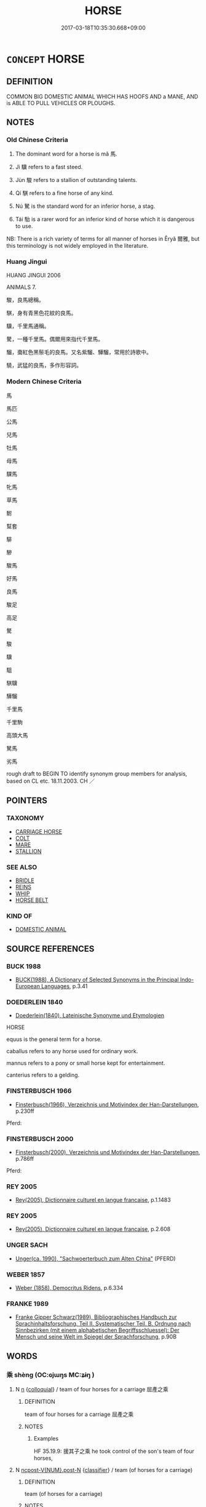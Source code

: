 # -*- mode: mandoku-tls-view -*-
#+TITLE: HORSE
#+DATE: 2017-03-18T10:35:30.668+09:00        
#+STARTUP: content
* =CONCEPT= HORSE
:PROPERTIES:
:CUSTOM_ID: uuid-d3a9c31d-0807-49c8-961a-48170d11a3e1
:SYNONYM+:  EQUINE
:SYNONYM+:  MOUNT
:SYNONYM+:  CHARGER
:SYNONYM+:  COB
:SYNONYM+:  NAG
:SYNONYM+:  PONY
:SYNONYM+:  FOAL
:SYNONYM+:  YEARLING
:SYNONYM+:  COLT
:SYNONYM+:  STALLION
:SYNONYM+:  GELDING
:SYNONYM+:  MARE
:SYNONYM+:  FILLY
:SYNONYM+:  BRONCO
:SYNONYM+:  DATED STEPPER
:SYNONYM+:  ARCHAIC STEED
:TR_ZH: 馬
:TR_OCH: 馬
:END:
** DEFINITION

COMMON BIG DOMESTIC ANIMAL WHICH HAS HOOFS AND a MANE, AND is ABLE TO PULL VEHICLES OR PLOUGHS.

** NOTES

*** Old Chinese Criteria
1. The dominant word for a horse is mǎ 馬.

2. Jì 驥 refers to a fast steed.

3. Jùn 駿 refers to a stallion of outstanding talents.

4. Qí 騏 refers to a fine horse of any kind.

5. Nú 駑 is the standard word for an inferior horse, a stag.

6. Tái 駘 is a rarer word for an inferior kind of horse which it is dangerous to use.

NB: There is a rich variety of terms for all manner of horses in Ěryǎ 爾雅, but this terminology is not widely employed in the literature.

*** Huang Jingui
HUANG JINGUI 2006

ANIMALS 7.

駿，良馬總稱。

騏，身有青黑色花紋的良馬。

驥，千里馬通稱。

驁，一種千里馬。偶爾用來指代千里馬。

騮，棗紅色黑鬃毛的良馬。又名紫騮、驊騮，常用於詩歌中。

驍，武猛的良馬，多作形容詞。

*** Modern Chinese Criteria
馬

馬匹

公馬

兒馬

牡馬

母馬

騍馬

牝馬

草馬

駙

幫套

騑

驂

駿馬

好馬

良馬

駿足

高足

驁

駿

驥

駔

騏驥

驊騮

千里馬

千里駒

高頭大馬

駑馬

劣馬

rough draft to BEGIN TO identify synonym group members for analysis, based on CL etc. 18.11.2003. CH ／

** POINTERS
*** TAXONOMY
 - [[tls:concept:CARRIAGE HORSE][CARRIAGE HORSE]]
 - [[tls:concept:COLT][COLT]]
 - [[tls:concept:MARE][MARE]]
 - [[tls:concept:STALLION][STALLION]]

*** SEE ALSO
 - [[tls:concept:BRIDLE][BRIDLE]]
 - [[tls:concept:REINS][REINS]]
 - [[tls:concept:WHIP][WHIP]]
 - [[tls:concept:HORSE BELT][HORSE BELT]]

*** KIND OF
 - [[tls:concept:DOMESTIC ANIMAL][DOMESTIC ANIMAL]]

** SOURCE REFERENCES
*** BUCK 1988
 - [[cite:BUCK-1988][BUCK(1988), A Dictionary of Selected Synonyms in the Principal Indo-European Languages]], p.3.41

*** DOEDERLEIN 1840
 - [[cite:DOEDERLEIN-1840][Doederlein(1840), Lateinische Synonyme und Etymologien]]

HORSE

equus is the general term for a horse.

caballus refers to any horse used for ordinary work.

mannus refers to a pony or small horse kept for entertainment.

canterius refers to a gelding.

*** FINSTERBUSCH 1966
 - [[cite:FINSTERBUSCH-1966][Finsterbusch(1966), Verzeichnis und Motivindex der Han-Darstellungen]], p.230ff


Pferd:

*** FINSTERBUSCH 2000
 - [[cite:FINSTERBUSCH-2000][Finsterbusch(2000), Verzeichnis und Motivindex der Han-Darstellungen]], p.786ff


Pferd:

*** REY 2005
 - [[cite:REY-2005][Rey(2005), Dictionnaire culturel en langue francaise]], p.1.1483

*** REY 2005
 - [[cite:REY-2005][Rey(2005), Dictionnaire culturel en langue francaise]], p.2.608

*** UNGER SACH
 - [[cite:UNGER-SACH][Unger(ca. 1990), "Sachwoerterbuch zum Alten China"]] (PFERD)
*** WEBER 1857
 - [[cite:WEBER-1857][Weber (1858), Democritus Ridens]], p.6.334

*** FRANKE 1989
 - [[cite:FRANKE-1989][Franke Gipper Schwarz(1989), Bibliographisches Handbuch zur Sprachinhaltsforschung. Teil II. Systematischer Teil. B. Ordnung nach Sinnbezirken (mit einem alphabetischen Begriffsschluessel): Der Mensch und seine Welt im Spiegel der Sprachforschung]], p.90B

** WORDS
   :PROPERTIES:
   :VISIBILITY: children
   :END:
*** 乘 shèng (OC:ɢjɯŋs MC:ʑɨŋ )
:PROPERTIES:
:CUSTOM_ID: uuid-a2d152b3-f84a-4fd7-9d56-167f7d87917d
:Char+: 乘(4,9/10) 
:GY_IDS+: uuid-835d2597-d593-4a3e-b069-02d631c1dc4e
:PY+: shèng     
:OC+: ɢjɯŋs     
:MC+: ʑɨŋ     
:END: 
**** N [[tls:syn-func::#uuid-8717712d-14a4-4ae2-be7a-6e18e61d929b][n]] {[[tls:sem-feat::#uuid-2d131ece-0e8e-4fd3-8839-9395b7aa4b14][colloquial]]} / team of four horses for a carriage 屈產之乘
:PROPERTIES:
:CUSTOM_ID: uuid-731dc484-cd23-4690-8522-b8c68ecaef8b
:WARRING-STATES-CURRENCY: 3
:END:
****** DEFINITION

team of four horses for a carriage 屈產之乘

****** NOTES

******* Examples
HF 35.19.9: 援其子之乘 he took control of the son's team of four horses,

**** N [[tls:syn-func::#uuid-1045a7a4-cbbc-445a-a976-14a787864971][ncpost-V{NUM}.post-N]] {[[tls:sem-feat::#uuid-14056dfd-9bb3-49e4-93d1-93de5283e702][classifier]]} / team (of horses for a carriage)
:PROPERTIES:
:CUSTOM_ID: uuid-b34ed875-b01b-45f2-87b1-b2fe708fd37c
:WARRING-STATES-CURRENCY: 3
:END:
****** DEFINITION

team (of horses for a carriage)

****** NOTES

**** N [[tls:syn-func::#uuid-e5119755-1b4e-4f16-99af-20221cf675fb][n-N]] {[[tls:sem-feat::#uuid-14056dfd-9bb3-49e4-93d1-93de5283e702][classifier]]} / team of four (horses)
:PROPERTIES:
:CUSTOM_ID: uuid-03926e16-9ba6-4a1a-aa0b-81556159c0f7
:END:
****** DEFINITION

team of four (horses)

****** NOTES

*** 啓 
:PROPERTIES:
:CUSTOM_ID: uuid-07f291ba-a1a2-4ec9-894d-71fc527f46c2
:Char+: 啓(30,8/11) 
:END: 
**** N [[tls:syn-func::#uuid-8717712d-14a4-4ae2-be7a-6e18e61d929b][n]] / horse with white forefoot
:PROPERTIES:
:CUSTOM_ID: uuid-1fa527d2-adcb-4de2-a39b-a30c62e634ef
:END:
****** DEFINITION

horse with white forefoot

****** NOTES

******* Nuance
K: ZUO

*** 遽 jù (OC:ɡlas MC:gi̯ɤ )
:PROPERTIES:
:CUSTOM_ID: uuid-ffea5381-f5f9-41fa-8a12-1ea76f92fd15
:Char+: 遽(162,13/17) 
:GY_IDS+: uuid-e4bdaa23-43f3-46a4-9285-71e74e6d6f37
:PY+: jù     
:OC+: ɡlas     
:MC+: gi̯ɤ     
:END: 
**** N [[tls:syn-func::#uuid-8717712d-14a4-4ae2-be7a-6e18e61d929b][n]] / ZUO, HF: post horse
:PROPERTIES:
:CUSTOM_ID: uuid-6799f090-2445-4dd8-8e52-f3a5a90bb56b
:WARRING-STATES-CURRENCY: 2
:END:
****** DEFINITION

ZUO, HF: post horse

****** NOTES

*** 馬 mǎ (OC:mraaʔ MC:mɣɛ )
:PROPERTIES:
:CUSTOM_ID: uuid-a2c3ba35-4fad-4d32-883d-6e99dd9306a9
:Char+: 馬(187,0/10) 
:GY_IDS+: uuid-a141479b-79db-4030-a7ce-84f16883762b
:PY+: mǎ     
:OC+: mraaʔ     
:MC+: mɣɛ     
:END: 
**** N [[tls:syn-func::#uuid-8717712d-14a4-4ae2-be7a-6e18e61d929b][n]] / horse (said to resemble a deer, which goes to show that the horse was more like a pony)
:PROPERTIES:
:CUSTOM_ID: uuid-50747786-2863-4509-a2ae-ad9caf9989ff
:WARRING-STATES-CURRENCY: 5
:END:
****** DEFINITION

horse (said to resemble a deer, which goes to show that the horse was more like a pony)

****** NOTES

******* Examples
HF 32.18.10: (dogs and) horses (are what people are familiar with); HF 20.23.20: 馬者軍之大用 Horses are what the military use on a large scale.

SHI 297.2

 駉駉牡馬， 2. Sturdy are the stallions,[CA]

**** N [[tls:syn-func::#uuid-516d3836-3a0b-4fbc-b996-071cc48ba53d][nadN]] / horse- 馬屎; for horses 馬食
:PROPERTIES:
:CUSTOM_ID: uuid-3ac09d64-819d-423a-8bcb-80fbfe39d104
:END:
****** DEFINITION

horse- 馬屎; for horses 馬食

****** NOTES

**** N [[tls:syn-func::#uuid-91666c59-4a69-460f-8cd3-9ddbff370ae5][nadV]] {[[tls:sem-feat::#uuid-c65b2c3d-9d08-4c44-b958-ba9cd849f304][reference=object]]} / like a horse
:PROPERTIES:
:CUSTOM_ID: uuid-2c7f9a72-a5c2-496c-96ef-5bc242c6f9ef
:END:
****** DEFINITION

like a horse

****** NOTES

*** 馵 zhù (OC:tjoɡs MC:tɕi̯o )
:PROPERTIES:
:CUSTOM_ID: uuid-929fac51-3a2b-4087-a268-0911cfdb211f
:Char+: 馵(187,3/13) 
:GY_IDS+: uuid-dc904109-84cb-4734-9840-60732d6a27d8
:PY+: zhù     
:OC+: tjoɡs     
:MC+: tɕi̯o     
:END: 
**** N [[tls:syn-func::#uuid-8717712d-14a4-4ae2-be7a-6e18e61d929b][n]] / horse with white left hind leg
:PROPERTIES:
:CUSTOM_ID: uuid-9845d435-15ff-4f41-8e75-f9bc3f4a3039
:WARRING-STATES-CURRENCY: 1
:END:
****** DEFINITION

horse with white left hind leg

****** NOTES

******* Examples
SHI 128.1 駕我騏馵。 yoked are our blackmottled grey horses and our horses with white left foot; [CA]

*** 駃 jué (OC:kʷeed MC:ket )
:PROPERTIES:
:CUSTOM_ID: uuid-e3544c49-a88a-4e6f-a79f-2f175a8c6c32
:Char+: 駃(187,4/14) 
:GY_IDS+: uuid-310b32b0-83af-4bfc-87cf-2c765a588656
:PY+: jué     
:OC+: kʷeed     
:MC+: ket     
:END: 
**** N [[tls:syn-func::#uuid-8717712d-14a4-4ae2-be7a-6e18e61d929b][n]] / horse ??????
:PROPERTIES:
:CUSTOM_ID: uuid-ca9e8eb7-f179-416f-9b1c-ecc6e7f2adf6
:END:
****** DEFINITION

horse ??????

****** NOTES

*** 駓 pī (OC:phrɯ MC:phi )
:PROPERTIES:
:CUSTOM_ID: uuid-7892dbec-9f60-410a-ba73-88cc87a8f333
:Char+: 駓(187,5/15) 
:GY_IDS+: uuid-8a11b7c9-6709-491f-9d34-c8d8bdc2ed20
:PY+: pī     
:OC+: phrɯ     
:MC+: phi     
:END: 
**** N [[tls:syn-func::#uuid-8717712d-14a4-4ae2-be7a-6e18e61d929b][n]] / yellow and white horse
:PROPERTIES:
:CUSTOM_ID: uuid-7c875c56-5945-45b8-ba20-be84bcd45600
:END:
****** DEFINITION

yellow and white horse

****** NOTES

******* Examples
SHI 297.2 有騅有駓， there are grey-and-white ones, [CA]

*** 駔 zǎng (OC:skaaŋʔ MC:tsɑŋ )
:PROPERTIES:
:CUSTOM_ID: uuid-040bd9e4-3dd4-4e01-b5b4-a9e89100be92
:Char+: 駔(187,5/15) 
:GY_IDS+: uuid-5677f6e2-951b-4df3-8762-73663253d277
:PY+: zǎng     
:OC+: skaaŋʔ     
:MC+: tsɑŋ     
:END: 
**** N [[tls:syn-func::#uuid-8717712d-14a4-4ae2-be7a-6e18e61d929b][n]] / strong and powerful horse
:PROPERTIES:
:CUSTOM_ID: uuid-60bb0530-22d4-46ca-8a22-a82c63729ef6
:END:
****** DEFINITION

strong and powerful horse

****** NOTES

******* Nuance
K: HAN-times

*** 駙 fù (OC:bos MC:bi̯o )
:PROPERTIES:
:CUSTOM_ID: uuid-2ff4d206-f429-4496-90bd-4952bea9b3b6
:Char+: 駙(187,5/15) 
:GY_IDS+: uuid-16354168-fe9c-4782-bcc9-8d206b638392
:PY+: fù     
:OC+: bos     
:MC+: bi̯o     
:END: 
**** N [[tls:syn-func::#uuid-8717712d-14a4-4ae2-be7a-6e18e61d929b][n]] / extra horse
:PROPERTIES:
:CUSTOM_ID: uuid-5c03071a-e35f-431d-adc1-ba1b0afb8925
:END:
****** DEFINITION

extra horse

****** NOTES

*** 駜 bì (OC:biɡ MC:bit )
:PROPERTIES:
:CUSTOM_ID: uuid-bc5be461-5711-4bf5-8cea-f6e1f8b99087
:Char+: 駜(187,5/15) 
:GY_IDS+: uuid-6ef85d18-6f84-4dbd-a15b-14288b266413
:PY+: bì     
:OC+: biɡ     
:MC+: bit     
:END: 
**** N [[tls:syn-func::#uuid-8717712d-14a4-4ae2-be7a-6e18e61d929b][n]] / fat and robust horse  ???
:PROPERTIES:
:CUSTOM_ID: uuid-17c9a2ea-1b57-40d6-b624-748d97c8c22d
:END:
****** DEFINITION

fat and robust horse  ???

****** NOTES

******* Examples
SHI 298.1 

 有駜有駜， 1. Well-fed, well-fed, 

 駜彼乘黃。 well-fed are the teams of bays; [CA]

*** 駑 nú (OC:naa MC:nuo̝ )
:PROPERTIES:
:CUSTOM_ID: uuid-5c51b436-413e-4519-8c65-d0bb61c1a4dc
:Char+: 駑(187,5/15) 
:GY_IDS+: uuid-db319999-3805-4b90-a496-3b81e712e8fd
:PY+: nú     
:OC+: naa     
:MC+: nuo̝     
:END: 
**** N [[tls:syn-func::#uuid-8717712d-14a4-4ae2-be7a-6e18e61d929b][n]] / inferior horse
:PROPERTIES:
:CUSTOM_ID: uuid-b74bcf15-0e2d-4e28-8473-0569f7a57c1c
:END:
****** DEFINITION

inferior horse

****** NOTES

******* Examples
CC QIJIAN 07:02; SBBY 430; Huang 223; Fu 201; tr. Hawkes 256;

 駑駿雜而不分兮， Old hacks and thoroghbreds are mixed indiscriminating,

CC QIJIAN 07:03; SBBY 431; Huang 223; Fu 201; tr. Hawkes 256;

 卻騏驥而不乘兮， Qi2 Ji4 they reject and will no longer ride him;

 策駑駘而取路。 20 Instead, they whip a broken hack when they would take the road.[CA]

**** N [[tls:syn-func::#uuid-516d3836-3a0b-4fbc-b996-071cc48ba53d][nadN]] / of inferior equine quality
:PROPERTIES:
:CUSTOM_ID: uuid-c4540735-5e35-450c-84a2-745137a5684b
:END:
****** DEFINITION

of inferior equine quality

****** NOTES

*** 駘 tái (OC:lɯɯ MC:dəi )
:PROPERTIES:
:CUSTOM_ID: uuid-ce551437-6965-444e-bb10-c5198656d0ac
:Char+: 駘(187,5/15) 
:GY_IDS+: uuid-c9334133-5574-43fa-b622-f74e3f1b4306
:PY+: tái     
:OC+: lɯɯ     
:MC+: dəi     
:END: 
**** N [[tls:syn-func::#uuid-8717712d-14a4-4ae2-be7a-6e18e61d929b][n]] / useless horse, hag
:PROPERTIES:
:CUSTOM_ID: uuid-9aca5bd3-3161-41d6-9c39-20c95dbec87d
:END:
****** DEFINITION

useless horse, hag

****** NOTES

*** 駰 yīn (OC:qin MC:ʔin )
:PROPERTIES:
:CUSTOM_ID: uuid-b64abe83-396d-43b6-8de9-c4adeed28ad5
:Char+: 駰(187,6/16) 
:GY_IDS+: uuid-3d2213c4-125b-40fd-a66b-9188bea17fc8
:PY+: yīn     
:OC+: qin     
:MC+: ʔin     
:END: 
**** N [[tls:syn-func::#uuid-8717712d-14a4-4ae2-be7a-6e18e61d929b][n]] / horse of mixed grey and white colour; piebald horse
:PROPERTIES:
:CUSTOM_ID: uuid-e210b0b1-d2cd-4a25-8051-4bdcd5f0b441
:END:
****** DEFINITION

horse of mixed grey and white colour; piebald horse

****** NOTES

******* Examples
SHI 297.4 

 駉駉牡馬， 4. Sturdy are the stallions, 

 在坰之野， in the distant open grounds;

 薄言駉者， among those sturdy ones,

 有駰有騢， there are dark-and-white ones, there are red-and-white ones, [CA]

*** 駣 táo (OC:ɡ-laaw MC:dɑu )
:PROPERTIES:
:CUSTOM_ID: uuid-272bfe6c-5566-42b4-88ad-1c8506ad36a9
:Char+: 駣(187,6/16) 
:GY_IDS+: uuid-86899f03-3ddb-4f13-8cda-9b07a7cc3e09
:PY+: táo     
:OC+: ɡ-laaw     
:MC+: dɑu     
:END: 
**** N [[tls:syn-func::#uuid-8717712d-14a4-4ae2-be7a-6e18e61d929b][n]] / four year old horse
:PROPERTIES:
:CUSTOM_ID: uuid-5f7dd5da-e4a2-4079-ba85-6abdf8a8c0ed
:END:
****** DEFINITION

four year old horse

****** NOTES

******* Nuance
K: ZHOULI

*** 駱 luò (OC:ɡ-raaɡ MC:lɑk )
:PROPERTIES:
:CUSTOM_ID: uuid-17f73fea-67cd-485e-8944-fff1ec08ad3e
:Char+: 駱(187,6/16) 
:GY_IDS+: uuid-c217f2df-322c-450f-aa92-fe49d57ee0d5
:PY+: luò     
:OC+: ɡ-raaɡ     
:MC+: lɑk     
:END: 
**** N [[tls:syn-func::#uuid-8717712d-14a4-4ae2-be7a-6e18e61d929b][n]] / white horse with black mane
:PROPERTIES:
:CUSTOM_ID: uuid-8c7831d9-c0e5-4651-9db9-342e986f8327
:END:
****** DEFINITION

white horse with black mane

****** NOTES

******* Examples
SHI 162.2 嘽嘽駱馬， exhausted are the black-maned white horses; [CA]

*** 駻 hàn (OC:ɡaans MC:ɦɑn )
:PROPERTIES:
:CUSTOM_ID: uuid-4d6bd72e-b820-4c99-b027-f14517a13b38
:Char+: 駻(187,7/17) 
:GY_IDS+: uuid-f4e4352f-1990-4ee9-8a47-11263fab4cf6
:PY+: hàn     
:OC+: ɡaans     
:MC+: ɦɑn     
:END: 
**** N [[tls:syn-func::#uuid-8717712d-14a4-4ae2-be7a-6e18e61d929b][n]] / panicking horse
:PROPERTIES:
:CUSTOM_ID: uuid-712be64e-bd1e-41d6-b133-d864d55cf819
:WARRING-STATES-CURRENCY: 3
:END:
****** DEFINITION

panicking horse

****** NOTES

*** 駽 xuān (OC:qhʷleen MC:hen )
:PROPERTIES:
:CUSTOM_ID: uuid-d637cf19-3583-4185-9076-21027d1cc18f
:Char+: 駽(187,7/17) 
:GY_IDS+: uuid-8bd23c81-2ff1-41fa-bdb0-ac90ba06f45a
:PY+: xuān     
:OC+: qhʷleen     
:MC+: hen     
:END: 
**** N [[tls:syn-func::#uuid-8717712d-14a4-4ae2-be7a-6e18e61d929b][n]] / grey horse
:PROPERTIES:
:CUSTOM_ID: uuid-f27b51ed-0131-474b-8f69-e80b4e68e5cf
:WARRING-STATES-CURRENCY: 1
:END:
****** DEFINITION

grey horse

****** NOTES

******* Examples
SHI 298.3 

 有駜有駜， 3. Well-fed, well-fed, 

 駜彼乘駽。 well-fed are the teams of iron greys; [CA]

*** 騂 xīng (OC:seŋ MC:siɛŋ )
:PROPERTIES:
:CUSTOM_ID: uuid-bc4e841b-357d-4802-9bf3-61cec2de4144
:Char+: 騂(187,7/17) 
:GY_IDS+: uuid-4976e95c-e2e7-4644-ab8e-04120ac53c4b
:PY+: xīng     
:OC+: seŋ     
:MC+: siɛŋ     
:END: 
**** N [[tls:syn-func::#uuid-8717712d-14a4-4ae2-be7a-6e18e61d929b][n]] / red horse
:PROPERTIES:
:CUSTOM_ID: uuid-cbaafbe7-4df1-40b3-a305-e84e269194db
:END:
****** DEFINITION

red horse

****** NOTES

*** 駿 jùn (OC:skluns MC:tsʷin )
:PROPERTIES:
:CUSTOM_ID: uuid-3209adc8-56f4-4ee1-8789-6bc405233ceb
:Char+: 駿(187,7/17) 
:GY_IDS+: uuid-425d6cdc-7a7e-4ebc-a422-8ce38f2f57a9
:PY+: jùn     
:OC+: skluns     
:MC+: tsʷin     
:END: 
**** N [[tls:syn-func::#uuid-8717712d-14a4-4ae2-be7a-6e18e61d929b][n]] / fine horse
:PROPERTIES:
:CUSTOM_ID: uuid-a771fce9-283c-4c50-a88d-a7fcf9818479
:WARRING-STATES-CURRENCY: 2
:END:
****** DEFINITION

fine horse

****** NOTES

******* Examples
CC QIJIAN 07:02; SBBY 430; Huang 223; Fu 201; tr. Hawkes 256;

 駑駿雜而不分兮， Old hacks and thoroghbreds are mixed indiscriminating,[CA]

*** 騏 qí (OC:ɡɯ MC:gɨ )
:PROPERTIES:
:CUSTOM_ID: uuid-8e238c83-79bd-4bcd-a5ca-c40f0f50b15f
:Char+: 騏(187,8/18) 
:GY_IDS+: uuid-6b0e70c4-b74d-43ff-bf3c-b921376990e9
:PY+: qí     
:OC+: ɡɯ     
:MC+: gɨ     
:END: 
**** N [[tls:syn-func::#uuid-8717712d-14a4-4ae2-be7a-6e18e61d929b][n]] / black-mottled grey horse
:PROPERTIES:
:CUSTOM_ID: uuid-2f1f3bce-99f9-4548-a0f7-37fdca1cd2f4
:WARRING-STATES-CURRENCY: 4
:END:
****** DEFINITION

black-mottled grey horse

****** NOTES

******* Examples
SHI 128.2 

 騏囗是中， the black-mottled greys and the black-maned bays are in the centre (in the yoke), 

 騧驪是驂。 the black-nosed yellows and the blacks go as outside horses; [CA] 

CC, jiutan, yuansi, sbby 501 乘騏騁驥舒吾情兮， I will race my stallions a while, to ease my sorrowfull feelings. [CA]

*** 騋 lái (OC:rɯɯ MC:ləi )
:PROPERTIES:
:CUSTOM_ID: uuid-56b16b28-c24f-43cf-92be-3cb3ef62747a
:Char+: 騋(187,8/18) 
:GY_IDS+: uuid-528677b4-7268-4fe7-b549-079cf424ce65
:PY+: lái     
:OC+: rɯɯ     
:MC+: ləi     
:END: 
**** N [[tls:syn-func::#uuid-8717712d-14a4-4ae2-be7a-6e18e61d929b][n]] / horse of seven chǐ stature
:PROPERTIES:
:CUSTOM_ID: uuid-d98d4b29-6685-4a2b-97b1-d5aa8fe1d6be
:END:
****** DEFINITION

horse of seven chǐ stature

****** NOTES

******* Examples
SHI 050.3 騋牝三千。 (therefore) the tall horses and mares were three thousand [CA]

*** 騅 zhuī (OC:kljul MC:tɕi )
:PROPERTIES:
:CUSTOM_ID: uuid-dacbed79-cf2c-4fbc-87a6-c9661649a6a8
:Char+: 騅(187,8/18) 
:GY_IDS+: uuid-23faf82a-6821-4487-b1ad-cdd04816aed9
:PY+: zhuī     
:OC+: kljul     
:MC+: tɕi     
:END: 
**** N [[tls:syn-func::#uuid-8717712d-14a4-4ae2-be7a-6e18e61d929b][n]] / piebald horse; horse of mixed grey and white colour
:PROPERTIES:
:CUSTOM_ID: uuid-2d8b93f8-0e70-40dd-90d4-4f33700c1f49
:END:
****** DEFINITION

piebald horse; horse of mixed grey and white colour

****** NOTES

******* Examples
SHI 297.2

 駉駉牡馬， 2. Sturdy are the stallions, 

 在坰之野。 in the distant open grounds;

 薄言駉者， among those sturdy ones,

 有騅有駓， there are grey-and-white ones,

 有騂有騏， there are brown-and-white ones,

 以車伾伾。 there are red ones,

 思無期， there are black-mottled grey ones; [CA]

*** 騧 guā (OC:krool MC:kɣɛ )
:PROPERTIES:
:CUSTOM_ID: uuid-f009f475-deeb-4fd5-b0ba-d0fa0e13f40b
:Char+: 騧(187,9/19) 
:GY_IDS+: uuid-061a28e4-3bf8-456b-be1d-0993e2b496e5
:PY+: guā     
:OC+: krool     
:MC+: kɣɛ     
:END: 
**** N [[tls:syn-func::#uuid-8717712d-14a4-4ae2-be7a-6e18e61d929b][n]] / yellow horse with black mouth
:PROPERTIES:
:CUSTOM_ID: uuid-64d4cd2e-ff6c-4234-a093-0c1e3b735a2f
:WARRING-STATES-CURRENCY: 1
:END:
****** DEFINITION

yellow horse with black mouth

****** NOTES

******* Examples
SHI 128.2 

 騏囗是中， the black-mottled greys and the black-maned bays are in the centre (in the yoke), 

 騧驪是驂。 the black-nosed yellows and the blacks go as outside horses; [CA]

*** 騝 jiān (OC:kan MC:ki̯ɐn )
:PROPERTIES:
:CUSTOM_ID: uuid-7ed6e998-29de-4f51-b2ce-d903a4fcae0a
:Char+: 騝(187,9/19) 
:GY_IDS+: uuid-e9824abd-2a02-4612-9885-894399387e85
:PY+: jiān     
:OC+: kan     
:MC+: ki̯ɐn     
:END: 
**** N [[tls:syn-func::#uuid-8717712d-14a4-4ae2-be7a-6e18e61d929b][n]] / horse with yellow mane ??
:PROPERTIES:
:CUSTOM_ID: uuid-b6d5ee27-ea5b-46ef-860b-60f2a6d2e27e
:END:
****** DEFINITION

horse with yellow mane ??

****** NOTES

*** 騠 tí (OC:ɡ-lee MC:dei )
:PROPERTIES:
:CUSTOM_ID: uuid-71f4bc76-e906-4573-86ea-420ade7c09b4
:Char+: 騠(187,9/19) 
:GY_IDS+: uuid-4bdc55a0-ad20-4c76-bc59-26bcfccf6aa8
:PY+: tí     
:OC+: ɡ-lee     
:MC+: dei     
:END: 
**** N [[tls:syn-func::#uuid-8717712d-14a4-4ae2-be7a-6e18e61d929b][n]] / (fine) horse
:PROPERTIES:
:CUSTOM_ID: uuid-dab20177-fa50-4f94-9b31-8f449b464c71
:END:
****** DEFINITION

(fine) horse

****** NOTES

*** 騔 
:PROPERTIES:
:CUSTOM_ID: uuid-835dfad9-c30e-4b91-be3c-165e28d615ee
:Char+: 騔(187,9/19) 
:END: 
**** N [[tls:syn-func::#uuid-8717712d-14a4-4ae2-be7a-6e18e61d929b][n]] / fast horse
:PROPERTIES:
:CUSTOM_ID: uuid-19345e9c-e44a-4f6d-a6af-da3f42a450e0
:END:
****** DEFINITION

fast horse

****** NOTES

*** 騵 yuán (OC:ŋɡon MC:ŋi̯ɐn )
:PROPERTIES:
:CUSTOM_ID: uuid-52a92772-1f36-492b-b2db-9ddba6a2ef30
:Char+: 騵(187,10/20) 
:GY_IDS+: uuid-99557185-e117-4be0-a17f-19888f80c3e5
:PY+: yuán     
:OC+: ŋɡon     
:MC+: ŋi̯ɐn     
:END: 
**** N [[tls:syn-func::#uuid-8717712d-14a4-4ae2-be7a-6e18e61d929b][n]] / black horse with white belly (SHI)
:PROPERTIES:
:CUSTOM_ID: uuid-912ae0fb-58dc-4ceb-a6fc-fd359a9cfc18
:END:
****** DEFINITION

black horse with white belly (SHI)

****** NOTES

*** 騮 liú (OC:b-ru MC:lɨu )
:PROPERTIES:
:CUSTOM_ID: uuid-4512a524-ef82-43f3-8614-f351edb7e12b
:Char+: 騮(187,10/20) 
:GY_IDS+: uuid-d591ffbd-8e35-4515-a0c9-9ee1e89f1766
:PY+: liú     
:OC+: b-ru     
:MC+: lɨu     
:END: 
**** N [[tls:syn-func::#uuid-8717712d-14a4-4ae2-be7a-6e18e61d929b][n]] / reddish brown horse with black tail
:PROPERTIES:
:CUSTOM_ID: uuid-fb208d3d-f533-45e1-aa5c-18e9864ffd41
:END:
****** DEFINITION

reddish brown horse with black tail

****** NOTES

*** 驁 ào (OC:ŋoows MC:ŋɑu )
:PROPERTIES:
:CUSTOM_ID: uuid-346b6e34-f066-44e7-a399-2973549e044c
:Char+: 驁(187,11/21) 
:GY_IDS+: uuid-321fdf7c-4b0c-407c-9a38-8004dcdc9e25
:PY+: ào     
:OC+: ŋoows     
:MC+: ŋɑu     
:END: 
**** N [[tls:syn-func::#uuid-8717712d-14a4-4ae2-be7a-6e18e61d929b][n]] / proper name for a fine horse; fine horse
:PROPERTIES:
:CUSTOM_ID: uuid-802b3a7f-1e41-4493-9c4e-6b3cbfee960f
:END:
****** DEFINITION

proper name for a fine horse; fine horse

****** NOTES

*** 驄 
:PROPERTIES:
:CUSTOM_ID: uuid-f0d620c9-c706-469e-899b-86bd27f08bf0
:Char+: 驄(187,11/21) 
:END: 
**** N [[tls:syn-func::#uuid-8717712d-14a4-4ae2-be7a-6e18e61d929b][n]] / dappled horse
:PROPERTIES:
:CUSTOM_ID: uuid-18bc1862-d060-474c-bd3f-36efc244ddd1
:END:
****** DEFINITION

dappled horse

****** NOTES

*** 騽 xí (OC:sɢlɯb MC:zip )
:PROPERTIES:
:CUSTOM_ID: uuid-b38651e9-dfec-49e5-acfc-4f16478d4867
:Char+: 騽(187,11/21) 
:GY_IDS+: uuid-c11bf60f-371f-4179-a39d-cab457787413
:PY+: xí     
:OC+: sɢlɯb     
:MC+: zip     
:END: 
**** N [[tls:syn-func::#uuid-8717712d-14a4-4ae2-be7a-6e18e61d929b][n]] / horse with hairy legs
:PROPERTIES:
:CUSTOM_ID: uuid-70e323b6-f798-40aa-8245-3c80613adaa9
:END:
****** DEFINITION

horse with hairy legs

****** NOTES

******* Nuance
K: SHUOWEN

*** 驊 huá (OC:ɢʷraal MC:ɦɣɛ )
:PROPERTIES:
:CUSTOM_ID: uuid-6239ab26-0d50-4b51-ab5e-8848f5967d93
:Char+: 驊(187,12/22) 
:GY_IDS+: uuid-d6aad063-faaf-4d1f-a9a2-f6987d27de5a
:PY+: huá     
:OC+: ɢʷraal     
:MC+: ɦɣɛ     
:END: 
**** N [[tls:syn-func::#uuid-8717712d-14a4-4ae2-be7a-6e18e61d929b][n]] / excellent horse (ZHUANG)
:PROPERTIES:
:CUSTOM_ID: uuid-61d60c82-2b9c-4a26-84a2-e60d51f743fa
:END:
****** DEFINITION

excellent horse (ZHUANG)

****** NOTES

*** 驍 xiāo (OC:keew MC:keu )
:PROPERTIES:
:CUSTOM_ID: uuid-c9e68b37-440d-4e5d-a015-2d2e19796634
:Char+: 驍(187,12/22) 
:GY_IDS+: uuid-3cd5fe60-d093-4138-9944-8a0f34d4b18c
:PY+: xiāo     
:OC+: keew     
:MC+: keu     
:END: 
**** N [[tls:syn-func::#uuid-8717712d-14a4-4ae2-be7a-6e18e61d929b][n]] / fine horse
:PROPERTIES:
:CUSTOM_ID: uuid-947ec333-0eac-4ac8-b9fa-c406c8c4e8d0
:END:
****** DEFINITION

fine horse

****** NOTES

*** 驔 diàn (OC:ɡ-lɯɯmʔ MC:dem )
:PROPERTIES:
:CUSTOM_ID: uuid-f6a64fd7-0e38-4e29-bb12-db488cc1f985
:Char+: 驔(187,12/22) 
:GY_IDS+: uuid-1c9ddc86-1704-424b-8558-97689bcfae77
:PY+: diàn     
:OC+: ɡ-lɯɯmʔ     
:MC+: dem     
:END: 
**** N [[tls:syn-func::#uuid-8717712d-14a4-4ae2-be7a-6e18e61d929b][n]] / horse with hairy legs
:PROPERTIES:
:CUSTOM_ID: uuid-9609e079-bdff-4f88-aee1-b01a264f54a6
:WARRING-STATES-CURRENCY: 1
:END:
****** DEFINITION

horse with hairy legs

****** NOTES

******* Examples
SHI 297.4 

 駉駉牡馬， 4. Sturdy are the stallions, 

 在坰之野， in the distant open grounds;

 薄言駉者， among those sturdy ones,

 有駰有騢， there are dark-and-white ones, there are red-and-white ones,

 有驔有魚， there are hairy-legged ones, there are fish-eyed ones;

*** 驒 tuó (OC:daal MC:dɑ )
:PROPERTIES:
:CUSTOM_ID: uuid-367de37c-55d0-4588-9828-5bfdac1e505c
:Char+: 驒(187,12/22) 
:GY_IDS+: uuid-a6a30dfd-36c2-47d8-ac6f-1ee5890a2d82
:PY+: tuó     
:OC+: daal     
:MC+: dɑ     
:END: 
**** N [[tls:syn-func::#uuid-8717712d-14a4-4ae2-be7a-6e18e61d929b][n]] / dark and black horse with white spots (SHI)
:PROPERTIES:
:CUSTOM_ID: uuid-81a4cb11-afff-45f3-b248-61b950aa4f8f
:END:
****** DEFINITION

dark and black horse with white spots (SHI)

****** NOTES

*** 驕 jiāo (OC:krew MC:kiɛu )
:PROPERTIES:
:CUSTOM_ID: uuid-d237898f-83e5-4b26-8098-0993bb7e27c9
:Char+: 驕(187,12/22) 
:GY_IDS+: uuid-dc0de6ed-3288-4a35-bb2c-69791fd54b04
:PY+: jiāo     
:OC+: krew     
:MC+: kiɛu     
:END: 
**** N [[tls:syn-func::#uuid-8717712d-14a4-4ae2-be7a-6e18e61d929b][n]] / a high horse (6 feet tall)
:PROPERTIES:
:CUSTOM_ID: uuid-3467096e-8aa0-4cc7-9f00-a5b1e5be4143
:END:
****** DEFINITION

a high horse (6 feet tall)

****** NOTES

*** 驈 yù (OC:ɢʷlid MC:jʷit )
:PROPERTIES:
:CUSTOM_ID: uuid-f1b51777-94c3-4ef1-a0d3-030d1c68954b
:Char+: 驈(187,12/22) 
:GY_IDS+: uuid-9c544f3f-2a7c-495e-899d-b3f6ad5ed5c5
:PY+: yù     
:OC+: ɢʷlid     
:MC+: jʷit     
:END: 
**** N [[tls:syn-func::#uuid-8717712d-14a4-4ae2-be7a-6e18e61d929b][n]] / black horse with white rump (SHI)
:PROPERTIES:
:CUSTOM_ID: uuid-11e75b26-e22b-438f-a01a-519b62879838
:END:
****** DEFINITION

black horse with white rump (SHI)

****** NOTES

*** 驛 yì (OC:laɡ MC:jiɛk )
:PROPERTIES:
:CUSTOM_ID: uuid-2b507af4-ba3b-4c64-ba4e-54b9fad4b4ab
:Char+: 驛(187,13/23) 
:GY_IDS+: uuid-d26a0383-8f99-41ab-9f02-7ac58b7f8962
:PY+: yì     
:OC+: laɡ     
:MC+: jiɛk     
:END: 
**** N [[tls:syn-func::#uuid-8717712d-14a4-4ae2-be7a-6e18e61d929b][n]] / HANSHU: post horse
:PROPERTIES:
:CUSTOM_ID: uuid-15cb7ccc-dc0b-47a6-8e60-bc02bb728c75
:END:
****** DEFINITION

HANSHU: post horse

****** NOTES

*** 驥 jì (OC:krɯls MC:ki )
:PROPERTIES:
:CUSTOM_ID: uuid-96127b13-27aa-4ba1-81f7-1d8b46fd9d03
:Char+: 驥(187,17/27) 
:GY_IDS+: uuid-9f543bd3-521d-4a4c-bb13-fbbb97b61e69
:PY+: jì     
:OC+: krɯls     
:MC+: ki     
:END: 
**** N [[tls:syn-func::#uuid-8717712d-14a4-4ae2-be7a-6e18e61d929b][n]] / proper name of a fine horse; fine horse
:PROPERTIES:
:CUSTOM_ID: uuid-873357cd-bbd4-444e-ac59-7fed11b9a341
:END:
****** DEFINITION

proper name of a fine horse; fine horse

****** NOTES

**** N [[tls:syn-func::#uuid-91666c59-4a69-460f-8cd3-9ddbff370ae5][nadV]] {[[tls:sem-feat::#uuid-bedce81f-bac5-4537-8e1f-191c7ff90bdb][analogy]]} / like a fine steed
:PROPERTIES:
:CUSTOM_ID: uuid-a94c01d3-370b-43fe-a140-ef55624d8848
:WARRING-STATES-CURRENCY: 3
:END:
****** DEFINITION

like a fine steed

****** NOTES

*** 驪 lí (OC:b-rel MC:liɛ )
:PROPERTIES:
:CUSTOM_ID: uuid-a1131057-107a-4768-b313-7ed0e6e3d0ce
:Char+: 驪(187,19/29) 
:GY_IDS+: uuid-bf43d5db-c172-4d4a-8372-49efc199ecef
:PY+: lí     
:OC+: b-rel     
:MC+: liɛ     
:END: 
**** N [[tls:syn-func::#uuid-8717712d-14a4-4ae2-be7a-6e18e61d929b][n]] / black horse
:PROPERTIES:
:CUSTOM_ID: uuid-0121fdf8-e068-49cf-be1a-556d02bea5a7
:END:
****** DEFINITION

black horse

****** NOTES

*** 驫 biāo (OC:pew MC:piɛu )
:PROPERTIES:
:CUSTOM_ID: uuid-aa665cf9-6aaf-44d2-8a54-3cbcf5f26720
:Char+: 驫(187,20/30) 
:GY_IDS+: uuid-3d3d3a12-c57d-4a13-97bf-be0f6a1cb97e
:PY+: biāo     
:OC+: pew     
:MC+: piɛu     
:END: 
**** N [[tls:syn-func::#uuid-8717712d-14a4-4ae2-be7a-6e18e61d929b][n]] {[[tls:sem-feat::#uuid-5fae11b4-4f4e-441e-8dc7-4ddd74b68c2e][plural]]} / flock of horses
:PROPERTIES:
:CUSTOM_ID: uuid-79c2438a-394d-43c8-81ed-eb0c68fc41cc
:END:
****** DEFINITION

flock of horses

****** NOTES

*** 龍 lóng (OC:b-roŋ MC:li̯oŋ )
:PROPERTIES:
:CUSTOM_ID: uuid-bfad8953-ccac-4088-b710-d50725e96145
:Char+: 龍(212,0/16) 
:GY_IDS+: uuid-d5f26643-a642-4915-a2ce-9d96238977f9
:PY+: lóng     
:OC+: b-roŋ     
:MC+: li̯oŋ     
:END: 
**** N [[tls:syn-func::#uuid-8717712d-14a4-4ae2-be7a-6e18e61d929b][n]] / dragon-style horse (sometimes written with horse radical)
:PROPERTIES:
:CUSTOM_ID: uuid-1ec91a8e-65dc-45e4-bea9-2b7e1c9f822c
:END:
****** DEFINITION

dragon-style horse (sometimes written with horse radical)

****** NOTES

**** N [[tls:syn-func::#uuid-516d3836-3a0b-4fbc-b996-071cc48ba53d][nadN]] / dragon-like (horse)
:PROPERTIES:
:CUSTOM_ID: uuid-1cb6e656-bee8-49b2-8890-bfcecbbf3868
:END:
****** DEFINITION

dragon-like (horse)

****** NOTES

*** 千里 qiānlǐ (OC:snʰiin ɡ-rɯʔ MC:tshen lɨ )
:PROPERTIES:
:CUSTOM_ID: uuid-332718d8-9c41-4fd9-8c4d-3ace13e8beda
:Char+: 千(24,1/3) 里(166,0/7) 
:GY_IDS+: uuid-f8fe7cb5-faea-4943-b003-8338a85bac09 uuid-e66851cf-9b27-4cd3-9fa4-f9276eb266f2
:PY+: qiān lǐ    
:OC+: snʰiin ɡ-rɯʔ    
:MC+: tshen lɨ    
:END: 
**** N [[tls:syn-func::#uuid-15d8e924-a91e-42e5-9908-17757b1a2dad][NP{vadN1(.adN2)}]] {[[tls:sem-feat::#uuid-f8182437-4c38-4cc9-a6f8-b4833cdea2ba][nonreferential]]} / a fine horse that can travel a thousand lǐ a day
:PROPERTIES:
:CUSTOM_ID: uuid-350f4b90-37e3-4e9c-a1a6-acdcd8ae03db
:WARRING-STATES-CURRENCY: 3
:END:
****** DEFINITION

a fine horse that can travel a thousand lǐ a day

****** NOTES

*** 戎馬 róngmǎ (OC:njuŋ mraaʔ MC:ȵuŋ mɣɛ )
:PROPERTIES:
:CUSTOM_ID: uuid-8bfb56fd-9c08-4d0a-9aa0-bd1f8e384bea
:Char+: 戎(62,2/6) 馬(187,0/10) 
:GY_IDS+: uuid-c80e4d55-a658-472e-a112-779936b9e81a uuid-a141479b-79db-4030-a7ce-84f16883762b
:PY+: róng mǎ    
:OC+: njuŋ mraaʔ    
:MC+: ȵuŋ mɣɛ    
:END: 
**** N [[tls:syn-func::#uuid-a8e89bab-49e1-4426-b230-0ec7887fd8b4][NP]] {[[tls:sem-feat::#uuid-5fae11b4-4f4e-441e-8dc7-4ddd74b68c2e][plural]]} / cavalry
:PROPERTIES:
:CUSTOM_ID: uuid-607e295c-3d7e-463e-87dc-3e02c508f941
:WARRING-STATES-CURRENCY: 3
:END:
****** DEFINITION

cavalry

****** NOTES

*** 戰馬 zhànmǎ (OC:tjans mraaʔ MC:tɕiɛn mɣɛ )
:PROPERTIES:
:CUSTOM_ID: uuid-e20433ad-2838-4a5a-9bb1-789f3e74b154
:Char+: 戰(62,12/16) 馬(187,0/10) 
:GY_IDS+: uuid-916e6bd7-0ae0-4872-8f29-64246c0d8bab uuid-a141479b-79db-4030-a7ce-84f16883762b
:PY+: zhàn mǎ    
:OC+: tjans mraaʔ    
:MC+: tɕiɛn mɣɛ    
:END: 
**** N [[tls:syn-func::#uuid-a8e89bab-49e1-4426-b230-0ec7887fd8b4][NP]] / horse used in warfare
:PROPERTIES:
:CUSTOM_ID: uuid-c65885b1-1e28-4d8c-972c-64181ecc6fcf
:END:
****** DEFINITION

horse used in warfare

****** NOTES

*** 百里 bǎilǐ (OC:praaɡ ɡ-rɯʔ MC:pɣɛk lɨ )
:PROPERTIES:
:CUSTOM_ID: uuid-a0421b21-0516-4b1b-b146-410cfcf23f0e
:Char+: 百(106,1/6) 里(166,0/7) 
:GY_IDS+: uuid-dbea9a31-fe5b-47d5-bb8f-b1b4a41b6a19 uuid-e66851cf-9b27-4cd3-9fa4-f9276eb266f2
:PY+: bǎi lǐ    
:OC+: praaɡ ɡ-rɯʔ    
:MC+: pɣɛk lɨ    
:END: 
**** N [[tls:syn-func::#uuid-15d8e924-a91e-42e5-9908-17757b1a2dad][NP{vadN1(.adN2)}]] / excellent horse
:PROPERTIES:
:CUSTOM_ID: uuid-021ea8da-a70f-47f6-b1eb-c15b1eaf6832
:WARRING-STATES-CURRENCY: 3
:END:
****** DEFINITION

excellent horse

****** NOTES

*** 鞍馬 ānmǎ (OC:qaan mraaʔ MC:ʔɑn mɣɛ )
:PROPERTIES:
:CUSTOM_ID: uuid-56622540-c707-44c3-ba20-ace88640c7e3
:Char+: 鞍(177,6/15) 馬(187,0/10) 
:GY_IDS+: uuid-31a3a728-073e-4ccc-b0c6-3dc9d9deae22 uuid-a141479b-79db-4030-a7ce-84f16883762b
:PY+: ān mǎ    
:OC+: qaan mraaʔ    
:MC+: ʔɑn mɣɛ    
:END: 
**** N [[tls:syn-func::#uuid-a8e89bab-49e1-4426-b230-0ec7887fd8b4][NP]] {[[tls:sem-feat::#uuid-5fae11b4-4f4e-441e-8dc7-4ddd74b68c2e][plural]]} / horses with their equipments
:PROPERTIES:
:CUSTOM_ID: uuid-79da1844-a7f0-4113-8b7a-53b1ced43668
:END:
****** DEFINITION

horses with their equipments

****** NOTES

*** 駑駘 nútái (OC:naa lɯɯ MC:nuo̝ dəi )
:PROPERTIES:
:CUSTOM_ID: uuid-3de9848c-f625-4512-a302-8c7b082ad03d
:Char+: 駑(187,5/15) 駘(187,5/15) 
:GY_IDS+: uuid-db319999-3805-4b90-a496-3b81e712e8fd uuid-c9334133-5574-43fa-b622-f74e3f1b4306
:PY+: nú tái    
:OC+: naa lɯɯ    
:MC+: nuo̝ dəi    
:END: 
**** N [[tls:syn-func::#uuid-a8e89bab-49e1-4426-b230-0ec7887fd8b4][NP]] / broken hag
:PROPERTIES:
:CUSTOM_ID: uuid-1a31a210-b6ec-420c-b3e3-3bf8d5614cd1
:END:
****** DEFINITION

broken hag

****** NOTES

*** 騏驥 qíjì (OC:ɡɯ krɯls MC:gɨ ki )
:PROPERTIES:
:CUSTOM_ID: uuid-4eb3c15c-db38-43d0-9d37-834df7ad57af
:Char+: 騏(187,8/18) 驥(187,17/27) 
:GY_IDS+: uuid-6b0e70c4-b74d-43ff-bf3c-b921376990e9 uuid-9f543bd3-521d-4a4c-bb13-fbbb97b61e69
:PY+: qí jì    
:OC+: ɡɯ krɯls    
:MC+: gɨ ki    
:END: 
**** N [[tls:syn-func::#uuid-81b5275d-0f2f-4adb-bb8c-91ea0371bc12][nn]] / excellent horse
:PROPERTIES:
:CUSTOM_ID: uuid-96f9558b-339d-43e3-8032-f65fa71f3cef
:END:
****** DEFINITION

excellent horse

****** NOTES

******* Examples
CC JIUBIAN 05:03; SBBY 315; Huang 146; Fu 147; tr. Hawkes 212;

 騏驥伏匿而不見兮， The good steed lies hidden and will not show himself;[CA]

CC JIUZHANG 07:11; SBBY 250; Jin 600; Huang 110; Fu 117; tr. Hawkes 177;

 乘騏驥而馳騁兮， To harness swift steeds and go out coursing

*** 驂騑 cānfēi (OC:tshuum pɯl MC:tshəm pɨi )
:PROPERTIES:
:CUSTOM_ID: uuid-88a382b7-73b4-4852-a1a3-09a58b0fc395
:Char+: 驂(187,11/21) 騑(187,8/18) 
:GY_IDS+: uuid-3c16ea38-c72d-4e90-addd-ca7a8a8e9f6d uuid-ee1c3b71-64ca-4712-8b41-d4c940888dc6
:PY+: cān fēi    
:OC+: tshuum pɯl    
:MC+: tshəm pɨi    
:END: 
**** N [[tls:syn-func::#uuid-a8e89bab-49e1-4426-b230-0ec7887fd8b4][NP]] {[[tls:sem-feat::#uuid-5fae11b4-4f4e-441e-8dc7-4ddd74b68c2e][plural]]} / horses
:PROPERTIES:
:CUSTOM_ID: uuid-b1b01a71-f6e1-4ccd-8b5b-a612e5905844
:END:
****** DEFINITION

horses

****** NOTES

*** 驥騄 jìlù (OC:krɯls b-roɡ MC:ki li̯ok )
:PROPERTIES:
:CUSTOM_ID: uuid-797e43d8-adb9-4fae-b227-ba07cff500bf
:Char+: 驥(187,17/27) 騄(187,8/18) 
:GY_IDS+: uuid-9f543bd3-521d-4a4c-bb13-fbbb97b61e69 uuid-86d075e1-72d8-4a40-b4c6-7c1e759ae6ff
:PY+: jì lù    
:OC+: krɯls b-roɡ    
:MC+: ki li̯ok    
:END: 
**** N [[tls:syn-func::#uuid-81b5275d-0f2f-4adb-bb8c-91ea0371bc12][nn]] {[[tls:sem-feat::#uuid-f8182437-4c38-4cc9-a6f8-b4833cdea2ba][nonreferential]]} / outstanding horse
:PROPERTIES:
:CUSTOM_ID: uuid-1a9168e6-5ca9-4b19-8eca-0e597e9f7a99
:WARRING-STATES-CURRENCY: 5
:END:
****** DEFINITION

outstanding horse

****** NOTES

*** 服 fú (OC:bɯɡ MC:buk )
:PROPERTIES:
:CUSTOM_ID: uuid-6bea2daa-5ada-44ff-aa5c-c2218c910d7c
:Char+: 服(74,4/8) 
:GY_IDS+: uuid-fe1297a5-6928-493e-8978-f1244d90a5ed
:PY+: fú     
:OC+: bɯɡ     
:MC+: buk     
:END: 
**** N [[tls:syn-func::#uuid-8717712d-14a4-4ae2-be7a-6e18e61d929b][n]] / one of the inner horses in a "quadrige" of four horses pulling
:PROPERTIES:
:CUSTOM_ID: uuid-1ec3e8b3-5300-4e9d-945e-c8ede484ad9b
:END:
****** DEFINITION

one of the inner horses in a "quadrige" of four horses pulling

****** NOTES

** BIBLIOGRAPHY
bibliography:../core/tlsbib.bib
